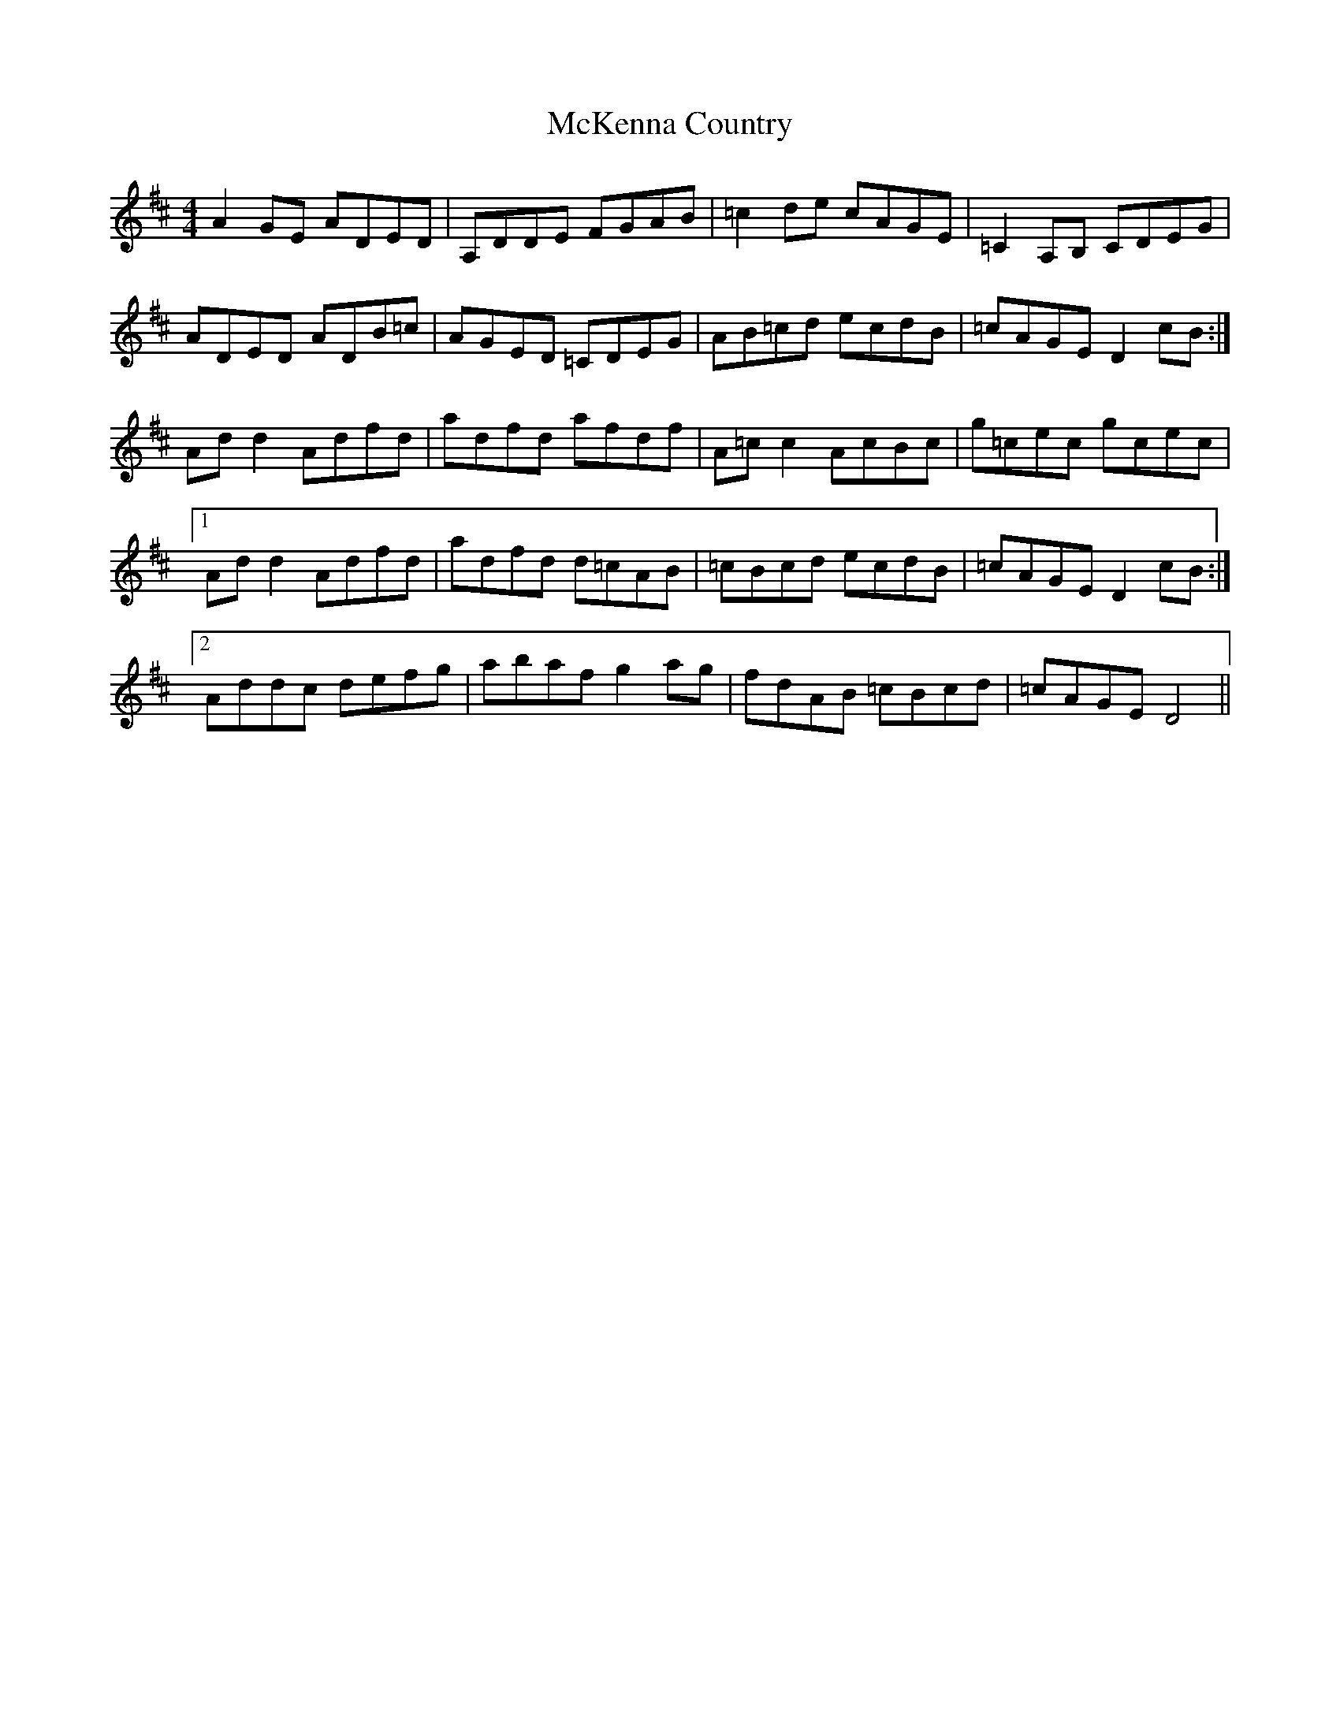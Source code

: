 X: 26172
T: McKenna Country
R: reel
M: 4/4
K: Dmajor
A2GE ADED|A,DDE FGAB|=c2de cAGE|=C2A,B, CDEG|
ADED ADB=c|AGED =CDEG|AB=cd ecdB|=cAGE D2cB:|
Add2 Adfd|adfd afdf|A=cc2 AcBc|g=cec gcec|
[1 Add2 Adfd|adfd d=cAB|=cBcd ecdB|=cAGE D2cB:|
[2 Addc defg|abaf g2ag|fdAB =cBcd|=cAGE D4||

